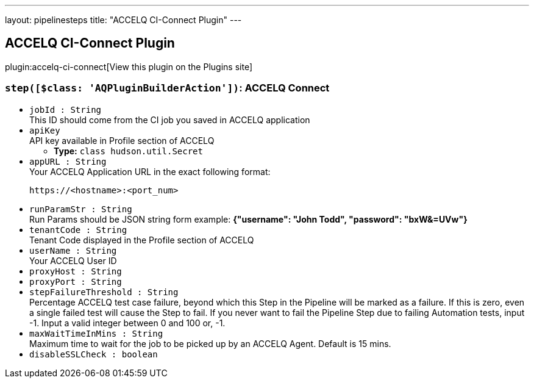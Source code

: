 ---
layout: pipelinesteps
title: "ACCELQ CI-Connect Plugin"
---

:notitle:
:description:
:author:
:email: jenkinsci-users@googlegroups.com
:sectanchors:
:toc: left
:compat-mode!:

== ACCELQ CI-Connect Plugin

plugin:accelq-ci-connect[View this plugin on the Plugins site]

=== `step([$class: 'AQPluginBuilderAction'])`: ACCELQ Connect
++++
<ul><li><code>jobId : String</code>
<div><div>
 This ID should come from the CI job you saved in ACCELQ application
</div></div>

</li>
<li><code>apiKey</code>
<div><div>
 API key available in Profile section of ACCELQ
</div></div>

<ul><li><b>Type:</b> <code>class hudson.util.Secret</code></li>
</ul></li>
<li><code>appURL : String</code>
<div><div>
 Your ACCELQ Application URL in the exact following format: 
 <br>
 <pre>https://&lt;hostname&gt;:&lt;port_num&gt;</pre>
</div></div>

</li>
<li><code>runParamStr : String</code>
<div><div>
 Run Params should be JSON string form example: <strong>{"username": "John Todd", "password": "bxW&amp;=UVw"}</strong>
</div></div>

</li>
<li><code>tenantCode : String</code>
<div><div>
 Tenant Code displayed in the Profile section of ACCELQ
</div></div>

</li>
<li><code>userName : String</code>
<div><div>
 Your ACCELQ User ID
</div></div>

</li>
<li><code>proxyHost : String</code>
</li>
<li><code>proxyPort : String</code>
</li>
<li><code>stepFailureThreshold : String</code>
<div><div>
 Percentage ACCELQ test case failure, beyond which this Step in the Pipeline will be marked as a failure. If this is zero, even a single failed test will cause the Step to fail. If you never want to fail the Pipeline Step due to failing Automation tests, input -1. Input a valid integer between 0 and 100 or, -1.
</div></div>

</li>
<li><code>maxWaitTimeInMins : String</code>
<div><div>
 Maximum time to wait for the job to be picked up by an ACCELQ Agent. Default is 15 mins.
</div></div>

</li>
<li><code>disableSSLCheck : boolean</code>
</li>
</ul>


++++
